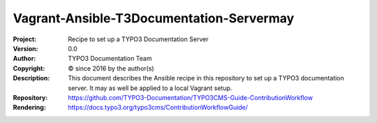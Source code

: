 

======================================
Vagrant-Ansible-T3Documentation-Servermay
======================================

:Project:     Recipe to set up a TYPO3 Documentation Server
:Version:     0.0
:Author:      TYPO3 Documentation Team
:Copyright:   © since 2016 by the author(s)
:Description:
      This document describes the Ansible recipe in this repository
      to set up a TYPO3 documentation server. It may as well be applied
      to a local Vagrant setup.
:Repository:  https://github.com/TYPO3-Documentation/TYPO3CMS-Guide-ContributionWorkflow
:Rendering:   https://docs.typo3.org/typo3cms/ContributionWorkflowGuide/



